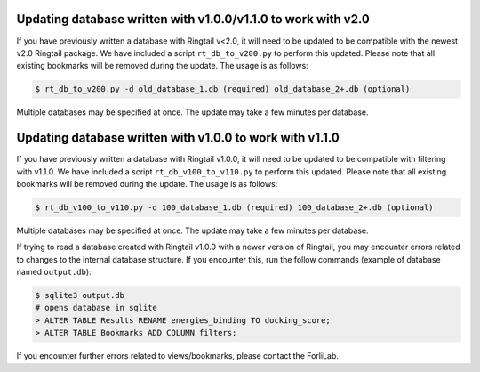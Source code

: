 .. _upgrade_database:

Updating database written with v1.0.0/v1.1.0 to work with v2.0
###############################################################

If you have previously written a database with Ringtail v<2.0, it will need to be updated to be compatible with the newest v2.0 Ringtail package. We have included a script ``rt_db_to_v200.py`` to perform this updated. Please note that all existing bookmarks will be removed during the update. The usage is as follows:

.. code-block:: bash

    $ rt_db_to_v200.py -d old_database_1.db (required) old_database_2+.db (optional)


Multiple databases may be specified at once. The update may take a few minutes per database.

Updating database written with v1.0.0 to work with v1.1.0
##########################################################

If you have previously written a database with Ringtail v1.0.0, it will need to be updated to be compatible with filtering with v1.1.0. We have included a script ``rt_db_v100_to_v110.py`` to perform this updated. Please note that all existing bookmarks will be removed during the update. The usage is as follows:

.. code-block:: bash

    $ rt_db_v100_to_v110.py -d 100_database_1.db (required) 100_database_2+.db (optional)


Multiple databases may be specified at once. The update may take a few minutes per database.

If trying to read a database created with Ringtail v1.0.0 with a newer version of Ringtail, you may encounter errors related to changes to the internal database structure. If you encounter this, run the follow commands (example of database named ``output.db``):

.. code-block:: bash

    $ sqlite3 output.db
    # opens database in sqlite
    > ALTER TABLE Results RENAME energies_binding TO docking_score;
    > ALTER TABLE Bookmarks ADD COLUMN filters;

If you encounter further errors related to views/bookmarks, please contact the ForliLab.